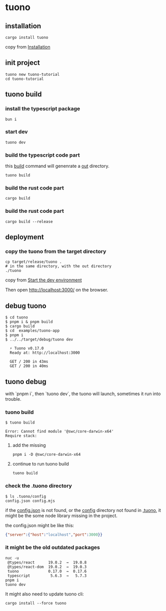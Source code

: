* tuono

** installation

#+begin_src shell
cargo install tuono
#+end_src

copy from [[https://tuono.dev/documentation/installation][Installation]]

** init project

#+begin_src shell
tuono new tuono-tutorial
cd tuono-tutorial
#+end_src

** tuono build

*** install the typescript package

#+begin_src shell
bun i
#+end_src

*** start dev

#+begin_src shell
tuono dev
#+end_src

*** build the typescript code part

this _build_ command will genenrate a _out_ directory.

#+begin_src shell
tuono build
#+end_src


*** build the rust code part

#+begin_src shell
cargo build
#+end_src

*** build the rust code part

#+begin_src shell
cargo build --release
#+end_src

** deployment

*** copy the tuono from the target directory

#+begin_src shell
cp target/release/tuono .
# in the same directory, with the out directory
./tuono
#+end_src

copy from [[https://tuono.dev/documentation/tutorial/development-setup][Start the dev environment]]

Then open http://localhost:3000/ on the browser.


** debug tuono

#+begin_src shell
$ cd tuono
$ pnpm i & pnpm build
$ cargo build
$ cd  examples/tuono-app
$ pnpm i
$ ../../target/debug/tuono dev

  ⚡ Tuono v0.17.0
  Ready at: http://localhost:3000

  GET / 200 in 43ms
  GET / 200 in 40ms
#+end_src


** tuono debug

with `pnpm i`, then `tuono dev`, the tuono will launch, sometimes it run into trouble.

*** tuono build

#+begin_src shell
$ tuono build

Error: Cannot find module '@swc/core-darwin-x64'
Require stack:
#+end_src

**** add the missing

#+begin_src shell
pnpm i -D @swc/core-darwin-x64
#+end_src

**** continue to run tuono build

#+begin_src shell
tuono build
#+end_src

*** check the .tuono directory

#+begin_src shell
$ ls .tuono/config
config.json config.mjs
#+end_src

if the _config.json_ is not found, or the _config_ directory not found in _.tuono_, it might be the some node library missing in the project.

the config.json might be like this:
#+begin_src json
{"server":{"host":"localhost","port":3000}}
#+end_src

*** it might be the old outdated packages

#+begin_src shell
nuc -u
 @types/react      19.0.2  →  19.0.8
 @types/react-dom  19.0.2  →  19.0.3
 tuono             0.17.0  →  0.17.6
 typescript         5.6.3  →   5.7.3
pnpm i
tuono dev
#+end_src

It might also need to update tuono cli:

#+begin_src shell
cargo install --force tuono
#+end_src
